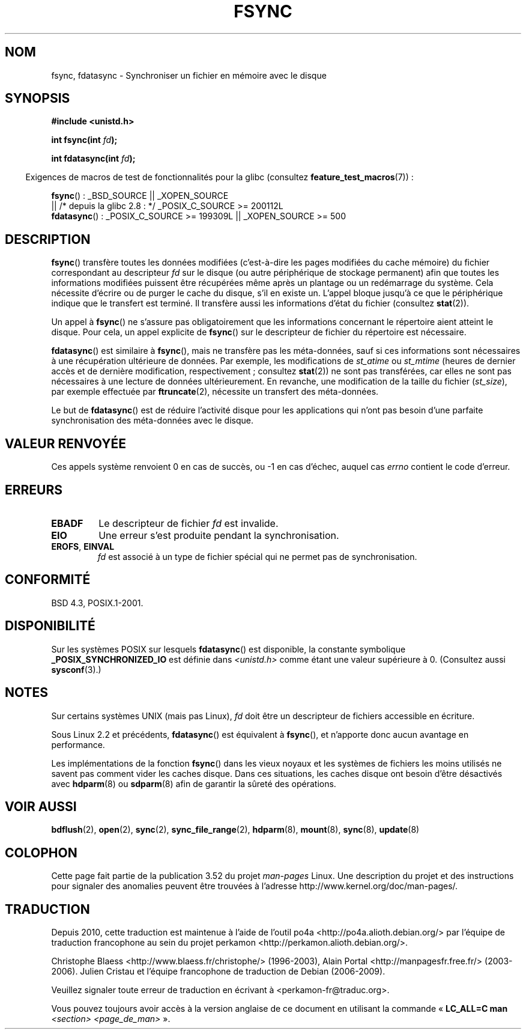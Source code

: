 .\" Copyright 1993 Rickard E. Faith (faith@cs.unc.edu) and
.\" and Copyright 2006 Michael Kerrisk <mtk.manpages@gmail.com>
.\"
.\" %%%LICENSE_START(VERBATIM)
.\" Permission is granted to make and distribute verbatim copies of this
.\" manual provided the copyright notice and this permission notice are
.\" preserved on all copies.
.\"
.\" Permission is granted to copy and distribute modified versions of this
.\" manual under the conditions for verbatim copying, provided that the
.\" entire resulting derived work is distributed under the terms of a
.\" permission notice identical to this one.
.\"
.\" Since the Linux kernel and libraries are constantly changing, this
.\" manual page may be incorrect or out-of-date.  The author(s) assume no
.\" responsibility for errors or omissions, or for damages resulting from
.\" the use of the information contained herein.  The author(s) may not
.\" have taken the same level of care in the production of this manual,
.\" which is licensed free of charge, as they might when working
.\" professionally.
.\"
.\" Formatted or processed versions of this manual, if unaccompanied by
.\" the source, must acknowledge the copyright and authors of this work.
.\" %%%LICENSE_END
.\"
.\" Modified 21 Aug 1994 by Michael Chastain <mec@shell.portal.com>:
.\"   Removed note about old libc (pre-4.5.26) translating to 'sync'.
.\" Modified 15 Apr 1995 by Michael Chastain <mec@shell.portal.com>:
.\"   Added `see also' section.
.\" Modified 13 Apr 1996 by Markus Kuhn <mskuhn@cip.informatik.uni-erlangen.de>
.\"   Added remarks about fdatasync.
.\" Modified 31 Jan 1997 by Eric S. Raymond <esr@thyrsus.com>
.\" Modified 18 Apr 2001 by Andi Kleen
.\"   Fix description to describe what it really does; add a few caveats.
.\" 2006-04-28, mtk, substantial rewrite of various parts.
.\" 2012-02-27 Various changes by Christoph Hellwig <hch@lst.de>
.\"
.\"*******************************************************************
.\"
.\" This file was generated with po4a. Translate the source file.
.\"
.\"*******************************************************************
.TH FSYNC 2 "27 février 2012" Linux "Manuel du programmeur Linux"
.SH NOM
fsync, fdatasync \- Synchroniser un fichier en mémoire avec le disque
.SH SYNOPSIS
\fB#include <unistd.h>\fP
.sp
\fBint fsync(int \fP\fIfd\fP\fB);\fP
.sp
\fBint fdatasync(int \fP\fIfd\fP\fB);\fP
.sp
.in -4n
Exigences de macros de test de fonctionnalités pour la glibc (consultez
\fBfeature_test_macros\fP(7))\ :
.in
.sp
\fBfsync\fP()\ : _BSD_SOURCE || _XOPEN_SOURCE
.br
.\" _POSIX_C_SOURCE\ >=\ 200112L only since glibc 2.8
         || /* depuis la glibc\ 2.8\ : */ _POSIX_C_SOURCE\ >=\ 200112L
.br
\fBfdatasync\fP()\ : _POSIX_C_SOURCE\ >=\ 199309L || _XOPEN_SOURCE\ >=\ 500
.SH DESCRIPTION
\fBfsync\fP() transfère toutes les données modifiées (c'est\-à\-dire les pages
modifiées du cache mémoire) du fichier correspondant au descripteur \fIfd\fP
sur le disque (ou autre périphérique de stockage permanent) afin que toutes
les informations modifiées puissent être récupérées même après un plantage
ou un redémarrage du système. Cela nécessite d'écrire ou de purger le cache
du disque, s'il en existe un. L'appel bloque jusqu'à ce que le périphérique
indique que le transfert est terminé. Il transfère aussi les informations
d'état du fichier (consultez \fBstat\fP(2)).

Un appel à \fBfsync\fP() ne s'assure pas obligatoirement que les informations
concernant le répertoire aient atteint le disque. Pour cela, un appel
explicite de \fBfsync\fP() sur le descripteur de fichier du répertoire est
nécessaire.

\fBfdatasync\fP() est similaire à \fBfsync\fP(), mais ne transfère pas les
méta\(hydonnées, sauf si ces informations sont nécessaires à une
récupération ultérieure de données. Par exemple, les modifications de
\fIst_atime\fP ou \fIst_mtime\fP (heures de dernier accès et de dernière
modification, respectivement\ ; consultez \fBstat\fP(2)) ne sont pas
transférées, car elles ne sont pas nécessaires à une lecture de données
ultérieurement. En revanche, une modification de la taille du fichier
(\fIst_size\fP), par exemple effectuée par \fBftruncate\fP(2), nécessite un
transfert des méta\(hydonnées.

Le but de \fBfdatasync\fP() est de réduire l'activité disque pour les
applications qui n'ont pas besoin d'une parfaite synchronisation des
méta\(hydonnées avec le disque.
.SH "VALEUR RENVOYÉE"
Ces appels système renvoient 0 en cas de succès, ou \-1 en cas d'échec,
auquel cas \fIerrno\fP contient le code d'erreur.
.SH ERREURS
.TP 
\fBEBADF\fP
Le descripteur de fichier \fIfd\fP est invalide.
.TP 
\fBEIO\fP
Une erreur s'est produite pendant la synchronisation.
.TP 
\fBEROFS\fP, \fBEINVAL\fP
\fIfd\fP est associé à un type de fichier spécial qui ne permet pas de
synchronisation.
.SH CONFORMITÉ
BSD\ 4.3, POSIX.1\-2001.
.SH DISPONIBILITÉ
.\" POSIX.1-2001: It shall be defined to -1 or 0 or 200112L.
.\" -1: unavailable, 0: ask using sysconf().
.\" glibc defines them to 1.
Sur les systèmes POSIX sur lesquels \fBfdatasync\fP() est disponible, la
constante symbolique \fB_POSIX_SYNCHRONIZED_IO\fP est définie dans
\fI<unistd.h>\fP comme étant une valeur supérieure à 0. (Consultez
aussi \fBsysconf\fP(3).)
.SH NOTES
Sur certains systèmes UNIX (mais pas Linux), \fIfd\fP doit être un descripteur
de fichiers accessible en écriture.

Sous Linux 2.2 et précédents, \fBfdatasync\fP() est équivalent à \fBfsync\fP(), et
n'apporte donc aucun avantage en performance.

Les implémentations de la fonction \fBfsync\fP() dans les vieux noyaux et les
systèmes de fichiers les moins utilisés ne savent pas comment vider les
caches disque. Dans ces situations, les caches disque ont besoin d'être
désactivés avec \fBhdparm\fP(8)  ou \fBsdparm\fP(8)  afin de garantir la sûreté
des opérations.
.SH "VOIR AUSSI"
\fBbdflush\fP(2), \fBopen\fP(2), \fBsync\fP(2), \fBsync_file_range\fP(2), \fBhdparm\fP(8),
\fBmount\fP(8), \fBsync\fP(8), \fBupdate\fP(8)
.SH COLOPHON
Cette page fait partie de la publication 3.52 du projet \fIman\-pages\fP
Linux. Une description du projet et des instructions pour signaler des
anomalies peuvent être trouvées à l'adresse
\%http://www.kernel.org/doc/man\-pages/.
.SH TRADUCTION
Depuis 2010, cette traduction est maintenue à l'aide de l'outil
po4a <http://po4a.alioth.debian.org/> par l'équipe de
traduction francophone au sein du projet perkamon
<http://perkamon.alioth.debian.org/>.
.PP
Christophe Blaess <http://www.blaess.fr/christophe/> (1996-2003),
Alain Portal <http://manpagesfr.free.fr/> (2003-2006).
Julien Cristau et l'équipe francophone de traduction de Debian\ (2006-2009).
.PP
Veuillez signaler toute erreur de traduction en écrivant à
<perkamon\-fr@traduc.org>.
.PP
Vous pouvez toujours avoir accès à la version anglaise de ce document en
utilisant la commande
«\ \fBLC_ALL=C\ man\fR \fI<section>\fR\ \fI<page_de_man>\fR\ ».
